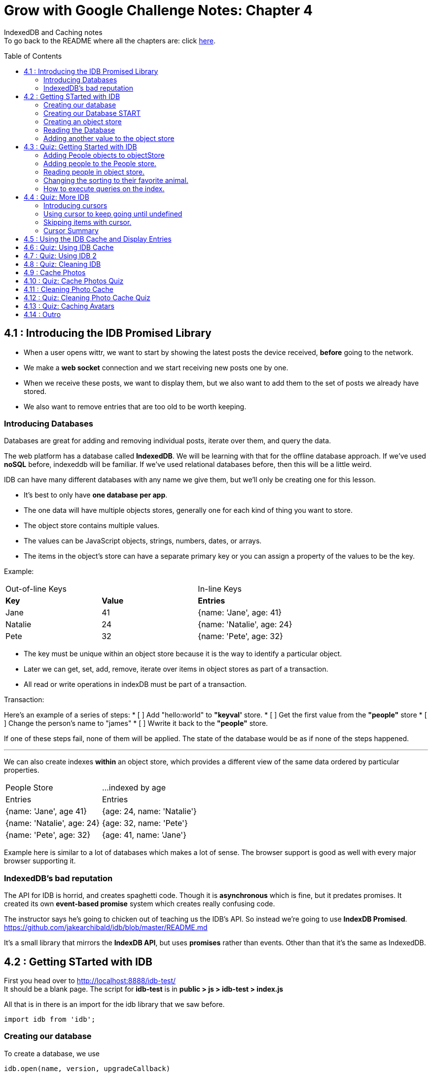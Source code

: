 :library: Asciidoctor
:toc:
:toc-placement!:


= Grow with Google Challenge Notes: Chapter 4

IndexedDB and Caching notes +
To go back to the README where all the chapters are: click link:README.asciidoc[here].


toc::[]

== 4.1 : Introducing the IDB Promised Library 

* When a user opens wittr, we want to start by showing the latest posts the device received, *before* going to the network.
* We make a *web socket* connection and we start receiving new posts one by one. 
* When we receive these posts, we want to display them, but we also want to add them to the set of posts we already have stored. 
* We also want to remove entries that are too old to be worth keeping. 

=== Introducing Databases
Databases are great for adding and removing individual posts, iterate over them, and query the data.

The web platform has a database called *IndexedDB*. We will be learning with that for the offline database approach. 
If we've used *noSQL* before, indexeddb will be familiar. If we've used relational databases before, then this will be a little weird. 

IDB can have many different databases with any name we give them, but we'll only be creating one for this lesson. 

* It's best to only have *one database per app*.
* The one data will have multiple objects stores, generally one for each kind of thing you want to store. 
* The object store contains multiple values. 
* The values can be JavaScript objects, strings, numbers, dates, or arrays.
* The items in the object's store can have a separate primary key or you can assign a property of the values to be the key.

Example: 

|===
| Out-of-line Keys | | In-line Keys
| *Key* | *Value* | *Entries* 
| Jane | 41 | {name: 'Jane', age: 41}
| Natalie | 24 | {name: 'Natalie', age: 24}
| Pete | 32 | {name: 'Pete', age: 32} 
|===

* The key must be unique within an object store because it is the way to identify a particular object.
* Later we can get, set, add, remove, iterate over items in object stores as part of a transaction.
* All read or write operations in indexDB must be part of a transaction.

Transaction: 

Here's an example of a series of steps:
* [ ] Add "hello:world" to *"keyval'* store.
* [ ] Get the first value from the *"people"* store 
* [ ] Change the person's name to "james"
* [ ] Wwrite it back to the *"people"* store.

If one of these steps fail, none of them will be applied. The state of the database would be 
as if none of the steps happened. 

''''

We can also create indexes *within* an object store, which provides a different view of the same 
data ordered by particular properties. 


|===
| People Store | ...indexed by age
| Entries | Entries 
| {name: 'Jane', age 41} | {age: 24, name: 'Natalie'}
| {name: 'Natalie', age: 24} | {age: 32, name: 'Pete'}
| {name: 'Pete', age: 32} | {age: 41, name: 'Jane'} 
|===

Example here is similar to a lot of databases which makes a lot of sense. The browser support 
is good as well with every major browser supporting it. 

=== IndexedDB's bad reputation

The API for IDB is horrid, and creates spaghetti code. 
Though it is *asynchronous* which is fine, but it predates promises. It created its own *event-based promise* system which creates really 
confusing code.  

The instructor says he's going to chicken out of teaching us the IDB's API. So instead 
we're going to use *IndexDB Promised*. link:https://github.com/jakearchibald/idb/blob/master/README.md[]

It's a small library that mirrors the *IndexDB API*, but uses *promises* rather than events. Other than that 
it's the same as IndexedDB.

== 4.2 : Getting STarted with IDB 

First you head over to link:http://localhost:8888/idb-test/[] +
It should be a blank page. The script for *idb-test* is in *public > js > idb-test > index.js*

All that is in there is an import for the idb library that we saw before. 
----
import idb from 'idb';
----

=== Creating our database 

To create a database, we use 

----
idb.open(name, version, upgradeCallback)
----

idb.open() takes in 3 parameters: 

* name 
* version
* upgradeCallback - a callback to set the database up. 

=== Creating our Database START 

under the import, we create our database 

----
idb.open('test-db', 1, function(upgradeDb) {})


----

* The function will be called if the browser hasn't heard about this database before or if the version 
it knows about is less than this numbe here.

* The function uses the parameter *upgradeDb* which we use to define the database.

* To ensure the DB integrity, this is the *only* place we can create and remove object stores and indexes.

=== Creating an object store 

The original syntax for creating goes something like this:

----
var objectStore = db.createObjectStore("toDoList", { keyPath: "taskTitle" });
----

The original syntax for adding an item inside.

----
var request = objectStore.put(myItem, optionalKey);
----
NOTE: It is value, key instead of the usual key, value.

''''

For our project, we will create an object store called keyVal. This store has a key that's separate to the data and does this 
by default, which is what we want for a keyValStore.

----
var keyVal = upgradeDb.createObjectStore('keyval');
----

We want to add some content. 

In the library docs that an object store has methods which behave the same as IDB, except they return a promise. 
The library is way more usable than plain IDB.

----
keyValStore.put('world', 'hello')
----

* We finished setting up our database. *.open* returns a promise that resolves with a database object.
* Jake stored the database in the variable *dbPromise*. Now we can use that database object to get and set items in the database.

Here's how it would look like alltogether so far:
----
const dbPromise = idb.open('test-db', 1, (upgradeDb) => {
  const keyValStore = upgradeDb.createObjectStore('keyval');
  keyValStore.put("world", "hello");
  return;
}); 
----
and in dev tools the result should look like this: 

image:img/idb1.png[]

''''
=== Reading the Database
So now for *reading* the database! +

* we need to create a transaction. The function to do this 
is *db.transaction()* with the *keyval* object store. 
----
const tx = db.transaction('keyval');
----

* Then we call the object store (*keyValStore*), passing in the name of the object store I want, *keyval*.
----
const keyValStore = tx.objectStore('keyval')
----

NOTE: It may be repetitive, but there's a possibility that you'll have a transaction that uses multiple objects stores.

* we call .get() on the object store and pass the key I'm interested in such as "*hello*". 

----
return keyValStore.get('hello');
----

It will return a promise, which resolves to the value I'm looking for.

----
.then( val => console.log(`The value of "hello" is: ${val}`))

or 

.then(function(val) {
    console.log('The value of "hello" is:', val);
}
----

Here's how they look all together for reading the object store 

----
dbPromise.then(db => {
  const tx = db.transaction('keyval');
  const keyValStore = tx.objectStore('keyval');
  return keyValStore.get('hello');
}).then(val => console.log(`The value of "hello" is: ${val}`))
----

When you refresh in console in devtools, you should get: 

*The value of "hello" is: world*

''''
=== Adding another value to the object store 

Now if we want to add another value to the object store. To do that, we need to create 
a transaction just as we did before, but this time we specify that we want to *read and write* this time.

----
dbPromise.then(function(db) {
    var tx = db.transaction('keyval', 'readwrite' );
    var keyValStore = tx.objectStore('keyval');
    keyValStore.put('bar', 'foo');
}
----

when using *.put*, it returns a promise. This promise doesn't mean it will work. As a reminder, 
if any part of the operation fails, the whole operation will fail. Which is kind of a good thing because none of the 
operation will be in a half finished state. So either all happens or none of it happens. 

----
return tx.complete;
----

transaction.complete is a promise that filfills if and when the transaction completes, and it rejects if it fails.

Once the transaction completes, I'm going to log a success message: 

----
.then(function() {
    console.log('Added foo:bar to keyval')
})
----

Here's how they look like all together in an ES6 practice version. 

----
dbPromise.then(db => {
  const tx = db.transaction('keyval', 'readwrite');
  var keyValStore = tx.objectStore('keyval');
  keyValStore.put('bar', 'foo');
  return tx.complete;
}).then(_ => console.log(`Added foo:bar to keyval`));
----

and get this result in console: *Added foo:bar to keyval* and this in the idb database +
image:img/idb2.png[]


== 4.3 : Quiz: Getting Started with IDB 

You don't have to, but if you want to ready the template for the quiz, you can type in: +
----
git reset --hard 
git checkout page-skeleton
----

* Just in case you forget where the IDB index is for editing, it's in: + 
public > js > idb-test > index.js

* TODO: in the keyval store, set "favoriteAnimal" as the key and an animal as your value. eg: cat or dog. 

''''
Code Refresher: +
====
* Create a function for *dbPromise* with a *read and write* transaction. 
----
dbPromise.then(db => {
  const tx = db.transaction('keyval', 'readwrite');
})
----

* Then we have to have a place to store the information to.
----
const keyValStore = tx.objectStore('keyval');
----

* The process of actually adding the key and value. Don't forget to return the information.
----
keyValStore.put('animalOfChoice', 'favoriteAnimal');
return tx.complete;
----
====

* Once you've completed the task, check to see if the entry was submitted into the devtool's database. If you don't see it right away, try refreshing it.

NOTE: Make sure you're in localhost:8888/idb-test.

* Once you see the entry, head on over to the setting's page and type in test ID: *idb-animal* and you should see the message: *Yay! Your favorite animal is "animalYouPicked*


''''
The answer should have been: 

----
dbPromise.then(function(db) {
    const tx = db.transaction('keyval', 'readwrite');
    const keyvalStore = tx.objectStore('keyval');
    keyvalStore.put('manatee', 'favoriteAnimal');
    return tx.complete;
}).then(_ => console.log("added an animal"));
----

''''
==== Adding People objects to objectStore 

So far we've created a *key/value* objects store, but now we want to create a different 
store with objects all of the same kind. Such as *people*. To do that, we need to create another ObjectStore. 
To create a different objectstore, we need to do that in indexes within the upgrade function.

NOTE: You need to bump the version of the .open() for the upgradeDb function to run again for the new addition we're going to put in.

* We create a new objectStore called *People*. It's not going to have separate keys, instead the name property of 
the objects inside will be the key.

----
keyValStore.put('people', { keyPath: 'name'});
----

Here Jake mentions that in the real world, people will have the same name, but in this case, we're just going to assume people have different names.

WARNING: If we try to run the code now, it will fail because *createObjectStore* has already been created.

IDB has a workaround to that problem. +
Introducing: *oldVersion* in conjuction with link:https://www.w3schools.com/js/js_switch.asp[switch()] statement to let you know which to run if a certain version. +
We use the switch and oldversion to surround each of the createObjectStore to control which ones to run when.

----
switch(upgradeDb.oldVersion) {
  case 0;
    var keyValStore = upgradeDb.createObjectStore('keyval');
    keyValStore.put("world", "hello");
  case 1;
    upgradeDb.createObjectStore('people', { keyPath: 'name'})
}
----

So if the version is 0, it sets up the 'keyval' store, if the version is 1, we set up the 'people' store.

NOTE: Usually with switch statements, there's a *break* after each case, but we don't want to do that here because if the browser hasn't 
set up this database at all before, it'll start with case 0. It will create the key object store, but it will continue and create the object store.

''''
=== Adding people to the People store.

* *Step 1* : Create the transaction for people and make it read/write.
----
dbPromise.then(function(db) {
  var tx = db.transaction('people', 'readwrite');
  var peopleStore = tx.objectStore('people');
})
----

* *Step 2* : Adding a person. Putting in their name, age, and their favorite animal.

----
peopleStore.put({
  name: 'Sam Munoz',
  age: 25,
  favoriteAnimal: 'dog'
}); 
return tx.complete
----

NOTE: we just put in *.put()* without a key this time. Because when we created the objectStore, we specified the key was { keyPath: 'name'}. So the *name* of the object is the key.

* *Step 3*: Now we can add a success console message. 

----
.then(function() {
  console.log('People added')
})
----

Here, Jake added a lot more people objects into the list...

=== Reading people in object store. 

We have to create a transaction for people again. 

* *Step 1* : We get ahold of the people object store with transaction again.
----
db.Promise.then(function(db) {
  var tx = db.transaction('people');
  var peopleStore = tx.objectStore('people')
})
----

* *Step 2* : We use *.getAll()* Which returns a promise for all the object in the store.

----
return peopleStore.getAll();
----

* *Step 3*: Then we log the information.

----
.then(function(people) {
  console.log('People:', people);
})
----

By default it will be sorted alphabetically by their name since that is the key.

=== Changing the sorting to their favorite animal.

This is where indexes come in. 
Indexes can only be created as part of a version upgrade and put inside the .open() function.

* *Step 1* : Bump the version number. 
* *Step 2* : Add an index to our switch case. 
* *Step 3* : First we need to get ahold of the *person* object store using transaction again.

----
case 2: 
  var peopleStore = upgradeDb.transaction.objectStore('people')
----

* *Step 4* : Now that we have the store, we have to create the index called *animal* which will sort by 'favoriteAnimal' property.

----
peopleStore.createIndex('animal', 'favoriteAnimal')
----

* *Step 5* : Now for actually using it. We go back to where we were reading *people* +
here's the original that we wrote: 
----
db.Promise.then(function(db) {
  var tx = db.transaction('people');
  var peopleStore = tx.objectStore('people');

  return peopleStore.getAll();
}).then(function(people) {
  console.log('People:', people);
})
----

* *Step 6* : first we create a new index from the object store by *animal*
----
var animalIndex = peopleStore.index('animal')
----

* *Step 7* : Then we modify *.get()*. Instead of returning peopleStore, we're returning *animalIndex*.

Now when we refresh the browser to see the changes, they're sorted by their favoriteAnimals.

=== How to execute queries on the index.

Using *.getAll()* you can put a specific key to search for. Such as *.getAll('cat')*.


== 4.4 : Quiz: More IDB 

This we need to get the same template as Jake's 

----
git reset --hard 
git checkout task-idb-people
----

* We need to create an index for *people* ordered by *age* inside the upgrade function.
* At the bottom of the code we need to log out all the people in that order. 

Code Refresher: 
====
This is kind of a spoiler, but I figured it was copying what you last did anyway.


* Add an index to the createObject function and use switch.
----
  case 3:
  var peopleStore = upgradeDb.transaction.objectStore('people'); // first access the people database.
  peopleStore.createIndex('age', 'age');  //Then create a new index (create the new name, the key that we'll sort with)
----

To read and console.log our result.
----
dbPromise.then(function(db) {
    var tx = db.transaction('people');
    var peopleStore = tx.objectStore('people'); // first access the people objectstore.

    var ageIndex = peopleStore.index('age'); // We also access the index we created earlier and we store it in ageIndex.
  
    return ageIndex.getAll();  // return what we stored in ageIndex.
  }).then(function(age) {
    console.log('age:', age);    // the logged info and sorted by age.
  });
----
====

NOTE: Be sure to change the version # and also, the *TODO:* in the createObject function was after the curly bracket. Your new created Index should be inside with the others.

* once done, we should see the changes in the browser's console and there will be *age* section in people's database.

* To confirm the changes, go to the setting's page and type in the test ID: *idb-age*. You should see the message *Yay! The age index is working*.

=== Introducing cursors
We've been getting items out of the store, but now we can go through them one at a time using cursors.


Using the age property that we created, instead of calling getAll(), we're going to *open a cursor*.
----
return ageIndex.openCursor();
----

That will return a promise for a cursor object representing the first item in the index or undefined if there isn't one. But if it 
is undefined, we're going to do a usual return. 

----
.then(function(cursor) {
  if {!cursor) return;
})
----

otherwise we'll just log it 

----
console.log('Cursored at:', cursor.value.name);
----

The first person in the index is in *cursor.value*.

Next we insert this code to move on to the next item.
----
return cursor.continue();
----
This returns a promise for a cursor representing the next item or undefined if there isn't one.

''''
=== Using cursor to keep going until undefined
Now if we want this to keep going until it becomes undefined, this is where it gets trickly.

*Step 1* : you can name the function we're in. 

-----
.then(function logPerson(cursor) {...})
-----

*Step 2* Then we can call it once cursor.continue resolves.

----
return cursor.continue().neth(logPerson);
---- 

What this does is that it creates an asynchronous loop until cursor is undefined which is the end of the list.

----
.then(function() {
  console.log('Done cursoring');
})
----


=== Skipping items with cursor. 

Let's say you want to skip the first two items, here is what you'd put. 
-----
.then(function(cursor) {
  if (!cursor) return;
  return cursor.advance(2);
})
-----

=== Cursor Summary
''''
So far it just shows a complicated way of using .getAll(), but cursors become really useful 
when you want to modify items as you're looping through. You can use your cursor to: +

* cursor.update(newValue) to change the value.
* cursor.delete() to remove it.

''''

This is the basics for what we'll be covering in the lesson. It's the basic API. 

If you want to play with the code that Jake was writing...

----
git reset --hard 
git checkout idb-cursoring
----

== 4.5 : Using the IDB Cache and Display Entries 

The objective is to create a database that stores the posts.

When wittr loads via a service worker, it does so without going to the network. It fetches the page skeleton and assets straight from the cache.

At the moment we have to go to the network for posts. We're going to change that. We want to get the posts from the offline stored database and display them. Then we want to connect the web socket to get updated posts once we're online. Web sockets bypass both the service worker and the http cache. As the new posts
arrive, we'll add them to our database for next time. 

* *Step 1* : We need to populate the database. First we need to inspect our websocket code. Head to public>js>main>inddexController.js
  . There is a method that is called to open the web socket. 
  ----
    this._openSocket();
  ----

  ----
  // open a connection to the server for live updates
IndexController.prototype._openSocket = function() {
  var indexController = this;
  var latestPostDate = this._postsView.getLatestPostDate();
  ----
  
In this methodd, we can see a listener for the message event.

== 4.6 : Quiz: Using IDB Cache 
== 4.7 : Quiz: Using IDB 2
== 4.8 : Quiz: Cleaning IDB 
== 4.9 : Cache Photos 
== 4.10 : Quiz: Cache Photos Quiz 
== 4.11 : Cleaning Photo Cache 
== 4.12 : Quiz: Cleaning Photo Cache Quiz 
== 4.13 : Quiz: Caching Avatars
== 4.14 : Outro